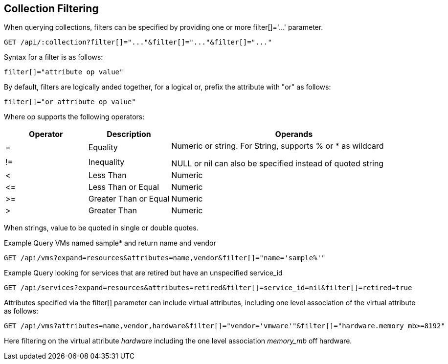 
[[collection-filtering]]
== Collection Filtering

When querying collections, filters can be specified by providing
one or more filter[]='...' parameter.

----
GET /api/:collection?filter[]="..."&filter[]="..."&filter[]="..."
----

Syntax for a filter is as follows:

----
filter[]="attribute op value"
----

By default, filters are logically anded together, for a logical or, prefix the attribute with "or" as follows:

----
filter[]="or attribute op value"
----

Where op supports the following operators:

[cols="1,1,3",options="header"]
|=================================================
| Operator | Description | Operands
|=   | Equality              .2+|
Numeric or string. For String, supports % or * as wildcard

NULL or nil can also be specified instead of quoted string
|!=  | Inequality
|<   | Less Than             | Numeric
|\<= | Less Than or Equal    | Numeric
|>=  | Greater Than or Equal | Numeric
|>   | Greater Than          | Numeric
|=================================================


When strings, value to be quoted in single or double quotes.

Example Query VMs named sample* and return name and vendor

----
GET /api/vms?expand=resources&attributes=name,vendor&filter[]="name='sample%'"
----

Example Query looking for services that are retired but have an unspecified service_id

----
GET /api/services?expand=resources&attributes=retired&filter[]=service_id=nil&filter[]=retired=true
----

Attributes specified via the filter[] parameter can include virtual attributes, including
one level association of the virtual attribute as follows:

----
GET /api/vms?attributes=name,vendor,hardware&filter[]="vendor='vmware'"&filter[]="hardware.memory_mb>=8192"
----

Here filtering on the virtual attribute _hardware_ including the one level association _memory_mb_ off hardware.

